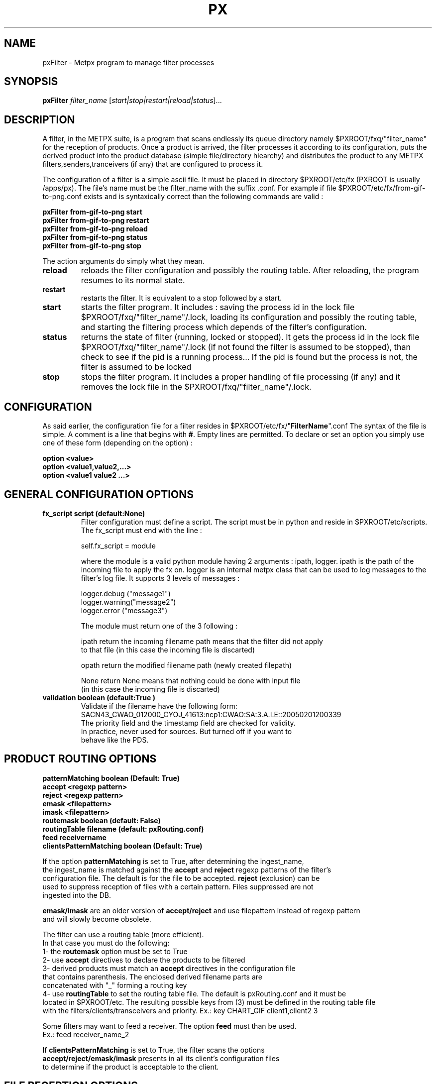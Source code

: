 .TH PX "1" "Jan 2007" "px 1.0.0" "Metpx suite"
.SH NAME
pxFilter \- Metpx program to manage filter processes
.SH SYNOPSIS
.B pxFilter
\fIfilter_name\fR [\fIstart|stop|restart|reload|status\fR]...
.SH DESCRIPTION
.Pp
A filter, in the METPX suite, is a program that scans endlessly its queue directory namely
$PXROOT/fxq/"filter_name" for the reception of products. Once a product is arrived, the filter
processes it according to its configuration, puts the derived product into the product database
(simple file/directory hiearchy) and distributes the product to any METPX filters,senders,tranceivers
(if any) that are configured to process it.

The configuration of a filter is a simple ascii file. It must be placed in 
directory $PXROOT/etc/fx (PXROOT is usually /apps/px). The file's name must be
the filter_name with the suffix .conf. For example if file $PXROOT/etc/fx/from-gif-to-png.conf
exists and is syntaxically correct than the following commands are valid :
.Pp
.nf

.B pxFilter from-gif-to-png start
.B pxFilter from-gif-to-png restart
.B pxFilter from-gif-to-png reload
.B pxFilter from-gif-to-png status
.B pxFilter from-gif-to-png stop

.fi
.Pp
The action arguments do simply what they mean. 
.TP
\fBreload\fR
reloads the filter configuration and possibly the routing table. After reloading, the program resumes to its normal state.
.TP
\fBrestart\fR
restarts the filter. It is equivalent to a stop followed by a start.
.TP
\fBstart\fR
starts the filter program. It includes : saving the process id in the lock file $PXROOT/fxq/"filter_name"/.lock,
loading its configuration and possibly the routing table, and starting the filtering process which depends of the filter's configuration.
.TP
\fBstatus\fR
returns the state of filter (running, locked or stopped). It gets the process id in the lock file $PXROOT/fxq/"filter_name"/.lock (if not found the filter is assumed to be stopped), than check to see if the pid is a running process... If the pid is found but the process is not, the filter is assumed to be locked
.TP
\fBstop\fR
stops the filter program. It includes a proper handling of file processing (if any) and it removes the lock file in the $PXROOT/fxq/"filter_name"/.lock.
.SH CONFIGURATION
.Pp
As said earlier, the configuration file for a filter resides in $PXROOT/etc/fx/"\fBFilterName\fR".conf
The syntax of the file is simple. A comment is a line that begins with \fB#\fR. Empty lines are permitted.
To declare or set an option you simply use one of these form (depending on the option) :
.nf

\fBoption <value>\fR
\fBoption <value1,value2,...>\fR
\fBoption <value1 value2 ...>\fR

.fi
.SH GENERAL CONFIGURATION OPTIONS
.TP
\fBfx_script script (default:None)\fR
Filter configuration must define a script.  The script must be in python and reside in $PXROOT/etc/scripts.
The fx_script must end with the line :
.nf

         self.fx_script = module

.fi
where the module is a valid python module having 2 arguments : ipath, logger.
ipath is the path of the incoming file to apply the fx on.  logger is an internal metpx class
that can be used to log messages to the filter's log file.  It supports 3 levels of messages :
.nf

        logger.debug  ("message1")
        logger.warning("message2")
        logger.error  ("message3")

.fi
The module must return one of the 3 following : 
.nf

        ipath         return the incoming filename path means that the filter did not apply
                      to that file (in this case the incoming file is discarted)

        opath         return the modified filename path (newly created filepath)

        None          return None means that nothing could be done with input file
                      (in this case the incoming file is discarted)

.fi
.TP
\fBvalidation boolean (default:True )\fR
.nf
Validate if the filename have the following form:
SACN43_CWAO_012000_CYOJ_41613:ncp1:CWAO:SA:3.A.I.E::20050201200339
The priority field and the timestamp field are checked for validity.
In practice, never used for sources. But turned off if you want to
behave like the PDS.
.fi
.SH PRODUCT ROUTING OPTIONS
.nf
\fBpatternMatching boolean  (Default: True)\fR
\fBaccept <regexp pattern>\fR
\fBreject <regexp pattern>\fR
\fBemask <filepattern>\fR
\fBimask <filepattern>\fR
\fBroutemask boolean (default: False)\fR
\fBroutingTable filename (default: pxRouting.conf)\fR
\fBfeed receivername\fR
\fBclientsPatternMatching boolean  (Default: True)\fR

If the option \fBpatternMatching\fR is set to True, after determining the ingest_name,
the ingest_name is matched against the \fBaccept\fR and \fBreject\fR regexp patterns of the filter's
configuration file.  The default is for the file to be accepted.  \fBreject\fR (exclusion) can be
used to suppress reception of files with a certain pattern. Files suppressed are not
ingested into the DB.

\fBemask/imask\fR are an older version of \fBaccept/reject\fR and use filepattern instead of regexp pattern
and will slowly become obsolete.

The filter can use a routing table (more efficient).
In that case you must do the following:
1- the \fBroutemask\fR option must be set to True
2- use \fBaccept\fR directives to declare the products to be filtered
3- derived products must match an \fBaccept\fR directives in the configuration file
   that contains parenthesis.  The enclosed derived filename parts are 
   concatenated with "_" forming a routing key
4- use \fBroutingTable\fR to set the routing table file. The default is pxRouting.conf and it must be
   located in $PXROOT/etc. The resulting possible keys from (3) must be defined in the routing table file 
   with the filters/clients/transceivers and priority. Ex.: key CHART_GIF client1,client2 3

Some filters may want to feed a receiver. The option \fBfeed\fR must than be used.
Ex.: feed receiver_name_2

If \fBclientsPatternMatching\fR is set to True, the filter scans the options
\fBaccept/reject/emask/imask\fR presents in all its client's configuration files 
to determine if the product is acceptable to the client.

.fi
.SH FILE RECEPTION OPTIONS

.TP
\fBbatch integer (default:100 )\fR
The maximum number of files that will be read from disk in one cycle. 

.TP
\fBmtime integer (default:0 )\fR
Number of seconds a file must not have been modified before we process it. 
If set to 0, this is equivalent to not checking the modification time.
This option is useful for files received by rcp, ftp, etc.

.fi
.SH DEVELOPPER SPECIFIC OPTIONS
.TP
\fBsorter keyword (Default: MultiKeysStringSorter)\fR
other keyword could be None, StandardSorter.  Determine which type of sorter will be used. In practice, never used.
